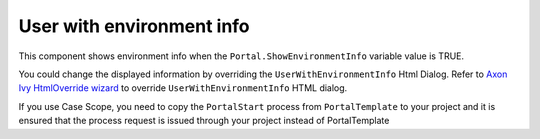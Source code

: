 .. _customization-user-with-environment-info:

User with environment info
==========================

This component shows environment info when the ``Portal.ShowEnvironmentInfo`` variable value is TRUE.

|user-with-environment-info|

You could change the displayed information by overriding the ``UserWithEnvironmentInfo`` Html Dialog.
Refer to `Axon Ivy HtmlOverride wizard <https://developer.axonivy.com/doc/9.1/designer-guide/how-to/overrides.html?#override-new-wizard>`_ to override ``UserWithEnvironmentInfo`` HTML dialog.

If you use Case Scope, you need to copy the ``PortalStart`` process from ``PortalTemplate`` to your project and
it is ensured that the process request is issued through your project instead of PortalTemplate

.. |user-with-environment-info| image:: ../../screenshots/dashboard/environment-info.png
